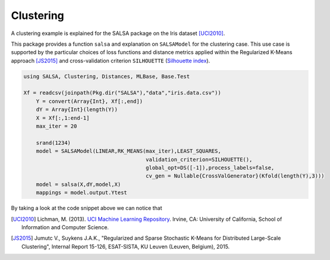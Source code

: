 Clustering
================

A clustering example is explained for the SALSA package on the Iris dataset [UCI2010]_. 

This package provides a function ``salsa`` and explanation on ``SALSAModel`` for the clustering case. This use case is supported by the particular choices of loss functions and distance metrics applied within the Regularized K-Means approach [JS2015]_ and cross-validation criterion ``SILHOUETTE`` (`Silhouette index <https://en.wikipedia.org/wiki/Silhouette_(clustering)>`_). 

.. code-block:: julia

    using SALSA, Clustering, Distances, MLBase, Base.Test

    Xf = readcsv(joinpath(Pkg.dir("SALSA"),"data","iris.data.csv"))
	Y = convert(Array{Int}, Xf[:,end])
	dY = Array{Int}(length(Y))
	X = Xf[:,1:end-1]
	max_iter = 20

	srand(1234)
	model = SALSAModel(LINEAR,RK_MEANS(max_iter),LEAST_SQUARES,
					   validation_criterion=SILHOUETTE(),
					   global_opt=DS([-1]),process_labels=false,
					   cv_gen = Nullable{CrossValGenerator}(Kfold(length(Y),3)))
	model = salsa(X,dY,model,X)
	mappings = model.output.Ytest

By taking a look at the code snippet above we can notice that 

.. [UCI2010] Lichman, M. (2013). `UCI Machine Learning Repository <http://archive.ics.uci.edu/ml>`_. Irvine, CA: University of California, School of Information and Computer Science.
.. [JS2015] Jumutc V., Suykens J.A.K., "Regularized and Sparse Stochastic K-Means for Distributed Large-Scale Clustering", Internal Report 15-126, ESAT-SISTA, KU Leuven (Leuven, Belgium), 2015.